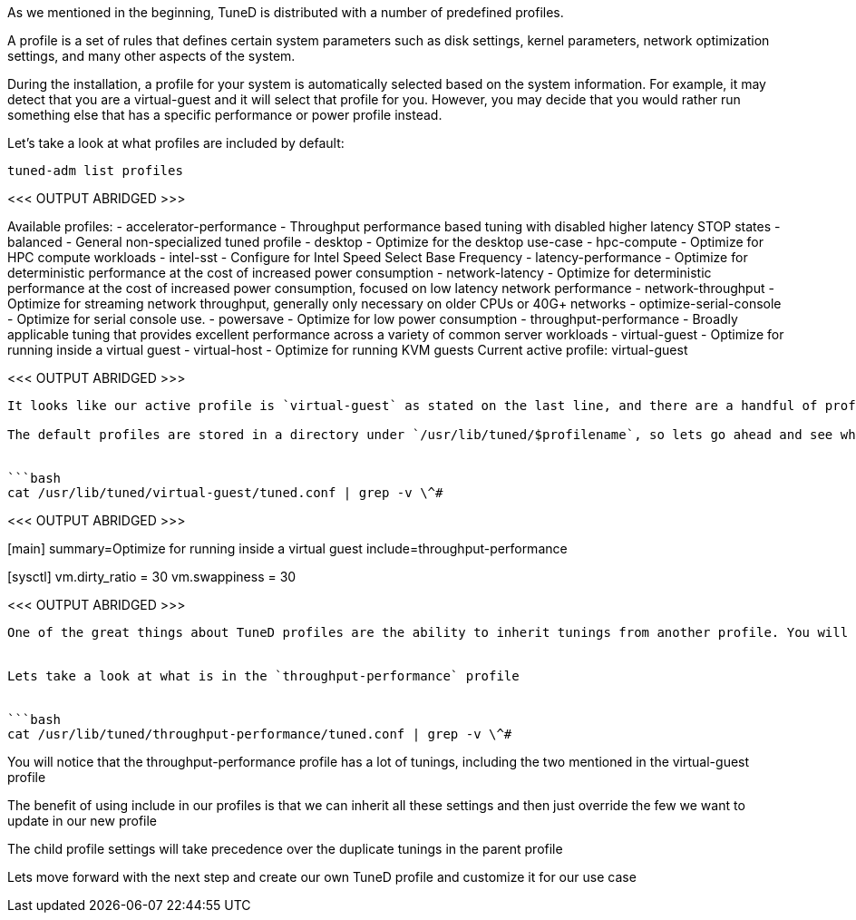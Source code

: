 As we mentioned in the beginning, TuneD is distributed with a number of
predefined profiles.

A profile is a set of rules that defines certain system parameters such
as disk settings, kernel parameters, network optimization settings, and
many other aspects of the system.

During the installation, a profile for your system is automatically
selected based on the system information. For example, it may detect
that you are a virtual-guest and it will select that profile for you.
However, you may decide that you would rather run something else that
has a specific performance or power profile instead.

Let’s take a look at what profiles are included by default:

[source,bash]
----
tuned-adm list profiles
----

<<< OUTPUT ABRIDGED >>>

Available profiles: - accelerator-performance - Throughput performance
based tuning with disabled higher latency STOP states - balanced -
General non-specialized tuned profile - desktop - Optimize for the
desktop use-case - hpc-compute - Optimize for HPC compute workloads -
intel-sst - Configure for Intel Speed Select Base Frequency -
latency-performance - Optimize for deterministic performance at the cost
of increased power consumption - network-latency - Optimize for
deterministic performance at the cost of increased power consumption,
focused on low latency network performance - network-throughput -
Optimize for streaming network throughput, generally only necessary on
older CPUs or 40G+ networks - optimize-serial-console - Optimize for
serial console use. - powersave - Optimize for low power consumption -
throughput-performance - Broadly applicable tuning that provides
excellent performance across a variety of common server workloads -
virtual-guest - Optimize for running inside a virtual guest -
virtual-host - Optimize for running KVM guests Current active profile:
virtual-guest

<<< OUTPUT ABRIDGED >>>

....

It looks like our active profile is `virtual-guest` as stated on the last line, and there are a handful of profiles available which are listed under `Available profiles`

The default profiles are stored in a directory under `/usr/lib/tuned/$profilename`, so lets go ahead and see what the virtual-guest profile includes:


```bash
cat /usr/lib/tuned/virtual-guest/tuned.conf | grep -v \^#
....

<<< OUTPUT ABRIDGED >>>

[main] summary=Optimize for running inside a virtual guest
include=throughput-performance

[sysctl] vm.dirty_ratio = 30 vm.swappiness = 30

<<< OUTPUT ABRIDGED >>>

....

One of the great things about TuneD profiles are the ability to inherit tunings from another profile. You will notice that on the output there is a line that starts with `include`.  This means you will bring in all the settings for the throughput-performance profile in this virtual-guest profile and then update two values `vm.dirty_ratio` and `vm.swappiness` which are defined under the [sysctl] heading


Lets take a look at what is in the `throughput-performance` profile


```bash
cat /usr/lib/tuned/throughput-performance/tuned.conf | grep -v \^#
....

You will notice that the throughput-performance profile has a lot of
tunings, including the two mentioned in the virtual-guest profile

The benefit of using include in our profiles is that we can inherit all
these settings and then just override the few we want to update in our
new profile

The child profile settings will take precedence over the duplicate
tunings in the parent profile

Lets move forward with the next step and create our own TuneD profile
and customize it for our use case
